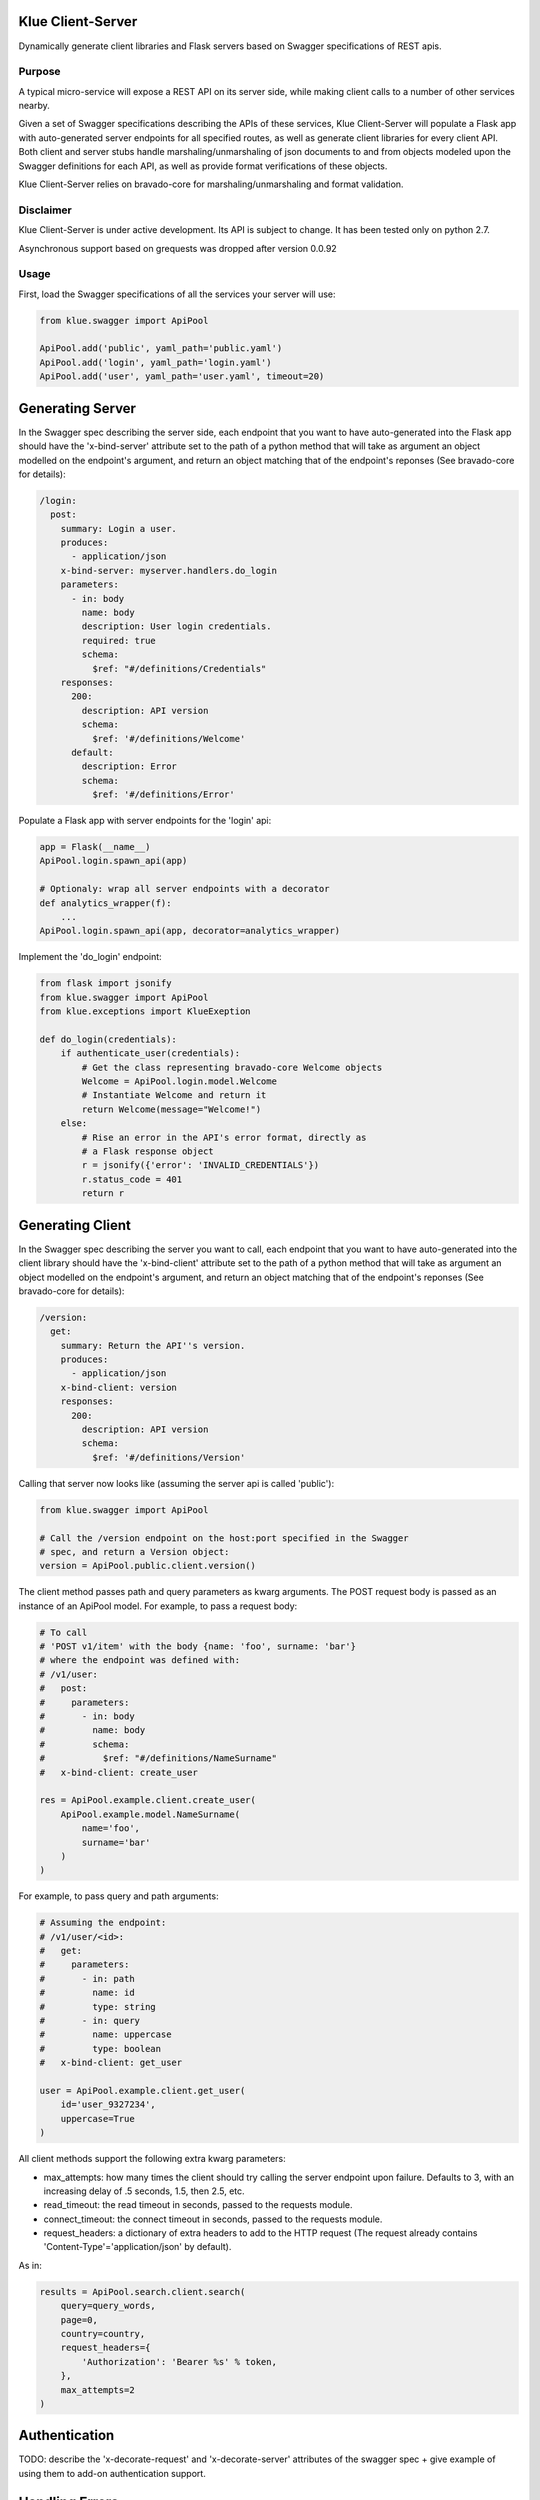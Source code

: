 Klue Client-Server
==================

Dynamically generate client libraries and Flask servers based on Swagger
specifications of REST apis.

Purpose
-------

A typical micro-service will expose a REST API on its server side, while making
client calls to a number of other services nearby.

Given a set of Swagger specifications describing the APIs of these services,
Klue Client-Server will populate a Flask app with auto-generated server
endpoints for all specified routes, as well as generate client libraries for
every client API. Both client and server stubs handle marshaling/unmarshaling
of json documents to and from objects modeled upon the Swagger definitions for
each API, as well as provide format verifications of these objects.

Klue Client-Server relies on bravado-core for marshaling/unmarshaling and
format validation.

Disclaimer
----------

Klue Client-Server is under active development. Its API is subject to
change. It has been tested only on python 2.7.

Asynchronous support based on grequests was dropped after version 0.0.92

Usage
-----

First, load the Swagger specifications of all the services your server will use:

.. code-block:: python

    from klue.swagger import ApiPool

    ApiPool.add('public', yaml_path='public.yaml')
    ApiPool.add('login', yaml_path='login.yaml')
    ApiPool.add('user', yaml_path='user.yaml', timeout=20)


Generating Server
=================

In the Swagger spec describing the server side, each endpoint that you want to
have auto-generated into the Flask app should have the 'x-bind-server'
attribute set to the path of a python method that will take as argument an
object modelled on the endpoint's argument, and return an object matching that
of the endpoint's reponses (See bravado-core for details):

.. code-block:: yaml

    /login:
      post:
        summary: Login a user.
        produces:
          - application/json
        x-bind-server: myserver.handlers.do_login
        parameters:
          - in: body
            name: body
            description: User login credentials.
            required: true
            schema:
              $ref: "#/definitions/Credentials"
        responses:
          200:
            description: API version
            schema:
              $ref: '#/definitions/Welcome'
          default:
            description: Error
            schema:
              $ref: '#/definitions/Error'


Populate a Flask app with server endpoints for the 'login' api:

.. code-block:: python

    app = Flask(__name__)
    ApiPool.login.spawn_api(app)

    # Optionaly: wrap all server endpoints with a decorator
    def analytics_wrapper(f):
        ...
    ApiPool.login.spawn_api(app, decorator=analytics_wrapper)

Implement the 'do_login' endpoint:

.. code-block:: python

    from flask import jsonify
    from klue.swagger import ApiPool
    from klue.exceptions import KlueExeption

    def do_login(credentials):
        if authenticate_user(credentials):
            # Get the class representing bravado-core Welcome objects
            Welcome = ApiPool.login.model.Welcome
            # Instantiate Welcome and return it
            return Welcome(message="Welcome!")
        else:
            # Rise an error in the API's error format, directly as
            # a Flask response object
            r = jsonify({'error': 'INVALID_CREDENTIALS'})
            r.status_code = 401
            return r


Generating Client
=================

In the Swagger spec describing the server you want to call, each endpoint that
you want to have auto-generated into the client library should have the
'x-bind-client' attribute set to the path of a python method that will take as
argument an object modelled on the endpoint's argument, and return an object
matching that of the endpoint's reponses (See bravado-core for details):

.. code-block:: yaml

    /version:
      get:
        summary: Return the API''s version.
        produces:
          - application/json
        x-bind-client: version
        responses:
          200:
            description: API version
            schema:
              $ref: '#/definitions/Version'

Calling that server now looks like (assuming the server api is called 'public'):

.. code-block:: python

    from klue.swagger import ApiPool

    # Call the /version endpoint on the host:port specified in the Swagger
    # spec, and return a Version object:
    version = ApiPool.public.client.version()

The client method passes path and query parameters as kwarg arguments. The POST request body is passed
as an instance of an ApiPool model. For example, to pass a request body:

.. code-block:: python

   # To call
   # 'POST v1/item' with the body {name: 'foo', surname: 'bar'}
   # where the endpoint was defined with:
   # /v1/user:
   #   post:
   #     parameters:
   #       - in: body
   #         name: body
   #         schema:
   #           $ref: "#/definitions/NameSurname"
   #   x-bind-client: create_user

   res = ApiPool.example.client.create_user(
       ApiPool.example.model.NameSurname(
           name='foo',
           surname='bar'
       )
   )

For example, to pass query and path arguments:

.. code-block:: python

   # Assuming the endpoint:
   # /v1/user/<id>:
   #   get:
   #     parameters:
   #       - in: path
   #         name: id
   #         type: string
   #       - in: query
   #         name: uppercase
   #         type: boolean
   #   x-bind-client: get_user

   user = ApiPool.example.client.get_user(
       id='user_9327234',
       uppercase=True
   )

All client methods support the following extra kwarg parameters:

* max_attempts: how many times the client should try calling the server
  endpoint upon failure. Defaults to 3, with an increasing delay of .5 seconds,
  1.5, then 2.5, etc.

* read_timeout: the read timeout in seconds, passed to the requests module.

* connect_timeout: the connect timeout in seconds, passed to the requests module.

* request_headers: a dictionary of extra headers to add to the HTTP request
  (The request already contains 'Content-Type'='application/json' by default).

As in:

.. code-block:: python

    results = ApiPool.search.client.search(
        query=query_words,
        page=0,
        country=country,
        request_headers={
            'Authorization': 'Bearer %s' % token,
        },
        max_attempts=2
    )


Authentication
==============

TODO: describe the 'x-decorate-request' and 'x-decorate-server' attributes of
the swagger spec + give example of using them to add-on authentication support.


Handling Errors
===============

Klue-client-server may raise exceptions, for example if the server stub gets an
invalid request according to the swagger specification.

However klue-client-server does not know how to format internal errors into an
object model fitting that of the loaded swagger specification. Instead, you
should provide the apipool with a callback to format exceptions into whatever
object you wish to return instead. Something like:

.. code-block:: python

    from klue.swagger import ApiPool

    def my_error_formatter(e):
        """Take an exception and return a proper swagger Error object"""
        return ApiPool.public.model.Error(
            type=type(e).__name__,
            raw=str(e),
        )

    ApiPool.add('public', yaml_path='public.yaml', error_callback=my_error_formatter)

Internal errors raised by klue-client-server are instances of klue.exceptions.KlueException


Model persistence
=================

You can plug-in object persistence into chosen models by way of the swagger
file.

Specify the 'x-persist' attributes in the swagger definition of models to make
persistent, with as a value the package path to a custom class, like this:

.. code-block:: yaml

    definitions:
      Foo:
        type: object
        description: a foo
        x-persist: klue.test.PersistentFoo
        properties:
          foo:
            type: string
            format: foo
            description: bar


The persistence class must implement the static methods 'load_from_db' and
'save_to_db', like in:

.. code-block:: python

    class PersistentFoo():

        @staticmethod
        def load_from_db(*args, **kwargs):
            # Load object(s) from storage. Return a tupple
            pass

        @staticmethod
        def save_to_db(object, *args, **kwargs):
            # Put object into storage
            pass

klue-client-server will inject the methods 'save_to_db' and 'load_from_db' into
the corresponding model class and instances, so you can write:

.. code-block:: python

    # Retrieve instance Foo with id 12345 from storage
    f = api.model.Foo.load_from_db(id='12345')

    # Put this instance of Foo into storage
    f.save_to_db()

The details of how to store the objects, as well as which arguments to pass the
methods and what they return, is all up to you.


Call ID and Call Path
=====================

If you have multiple micro-services passing objects among them, it is
convenient to mark all responses initiated by a given call to your public
facing API by a common unique call ID.

Klue does this automagically for you, by way of generating and passing around a
custom HTTP header named 'KlueCallerID'.

In the same spirit, every subsequent call initiated by a call to the public
facing API registers a path via the 'KlueCallerPath' header, hence telling each
server the list of servers that have been called between the public facing API
and the current server.

Those are highly usefull when mapping the tree of internal API calls initiated
by a given public API call, for analytic purposes.

To access the call ID and call path:

.. code-block:: python

    try:
        from flask import _app_ctx_stack as stack
    except ImportError:
        from flask import _request_ctx_stack as stack

    if hasattr(stack.top, 'call_id'):
        call_id = stack.top.call_id
        # call_id is a uuid.uuid4 string

    if hasattr(stack.top, 'call_path'):
        call_path = stack.top.call_pat
        # call_path is a '.'-separated list of api names
        # For example 'public.user.login' indicates we are in server 'login',
        # by way of servers 'user' then 'public'.


Install
-------

.. code-block:: shell

    pip install klue-client-server